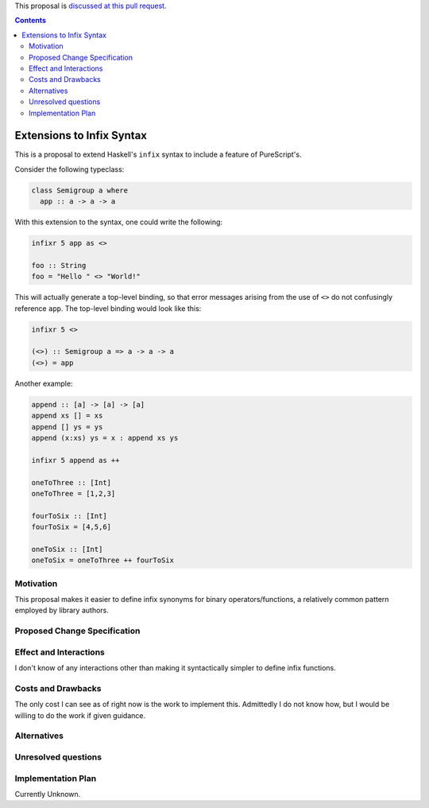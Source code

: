 .. proposal-number:: Leave blank. This will be filled in when the proposal is
                     accepted.

.. trac-ticket:: Leave blank. This will eventually be filled with the Trac
                 ticket number which will track the progress of the
                 implementation of the feature.

.. implemented:: Leave blank. This will be filled in with the first GHC version which
                 implements the described feature.

.. highlight:: haskell

This proposal is `discussed at this pull request <https://github.com/ghc-proposals/ghc-proposals/pull/141>`_.

.. contents::

Extensions to Infix Syntax
==========================

This is a proposal to extend Haskell's ``infix`` syntax to include a feature of PureScript's.

Consider the following typeclass:

.. code-block:: haskell

  class Semigroup a where
    app :: a -> a -> a

With this extension to the syntax, one could write the following:

.. code-block:: haskell
  
  infixr 5 app as <>

  foo :: String
  foo = "Hello " <> "World!"

This will actually generate a top-level binding, so that error messages arising
from the use of ``<>`` do not confusingly reference ``app``. The top-level binding
would look like this:

.. code-block:: haskell
  
  infixr 5 <>

  (<>) :: Semigroup a => a -> a -> a
  (<>) = app

Another example:

.. code-block:: haskell

  append :: [a] -> [a] -> [a]
  append xs [] = xs
  append [] ys = ys
  append (x:xs) ys = x : append xs ys

  infixr 5 append as ++

  oneToThree :: [Int]
  oneToThree = [1,2,3]

  fourToSix :: [Int]
  fourToSix = [4,5,6]

  oneToSix :: [Int]
  oneToSix = oneToThree ++ fourToSix

Motivation
------------

This proposal makes it easier to define infix synonyms for binary operators/functions,
a relatively common pattern employed by library authors.

Proposed Change Specification
-----------------------------

Effect and Interactions
-----------------------

I don't know of any interactions other than making it syntactically simpler to define infix functions.

Costs and Drawbacks
-------------------

The only cost I can see as of right now is the work to implement this.
Admittedly I do not know how, but I would be willing to do the work if given
guidance.

Alternatives
------------

Unresolved questions
--------------------

Implementation Plan
-------------------

Currently Unknown.
